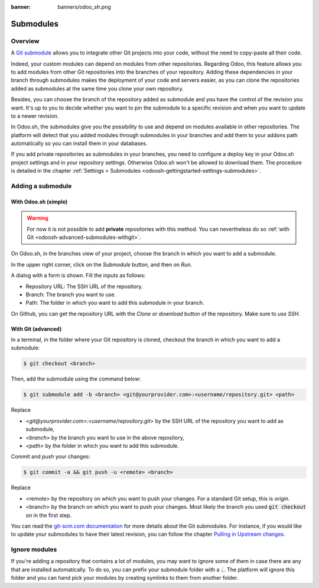 :banner: banners/odoo_sh.png

.. _odoosh-advanced-submodules:

==================================
Submodules
==================================

Overview
========

A `Git submodule <https://git-scm.com/book/en/v2/Git-Tools-Submodules>`_ allows you to integrate other Git projects
into your code, without the need to copy-paste all their code.

Indeed, your custom modules can depend on modules from other repositories.
Regarding Odoo, this feature allows you to add modules from other Git repositories into the branches of your repository.
Adding these dependencies in your branch through submodules makes the deployment of your code and servers easier,
as you can clone the repositories added as submodules at the same time you clone your own repository.

Besides, you can choose the branch of the repository added as submodule
and you have the control of the revision you want.
It's up to you to decide whether you want to pin the submodule to a specific revision and when you want to update
to a newer revision.

In Odoo.sh, the submodules give you the possibility to use and depend on modules available in other repositories.
The platform will detect that you added modules through submodules in your branches
and add them to your addons path automatically so you can install them in your databases.

If you add private repositories as submodules in your branches,
you need to configure a deploy key in your Odoo.sh project settings and in your repository settings.
Otherwise Odoo.sh won't be allowed to download them.
The procedure is detailed in the chapter :ref:`Settings > Submodules <odoosh-gettingstarted-settings-submodules>`.

Adding a submodule
==================

With Odoo.sh (simple)
---------------------

.. warning::
   For now it is not possible to add **private** repositories with this method. You can nevertheless
   do so :ref:`with Git <odoosh-advanced-submodules-withgit>`.

On Odoo.sh, in the branches view of your project, choose the branch in which you want to add a submodule.

In the upper right corner, click on the *Submodule* button, and then on *Run*.

.. image:: ./media/advanced-submodules-button.png
   :align: center

A dialog with a form is shown. Fill the inputs as follows:

* Repository URL: The SSH URL of the repository.
* Branch: The branch you want to use.
* Path: The folder in which you want to add this submodule in your branch.

.. image:: ./media/advanced-submodules-dialog.png
   :align: center

On Github, you can get the repository URL with the *Clone or download* button of the repository. Make sure to *use SSH*.

.. image:: ./media/advanced-submodules-github-sshurl.png
  :align: center

.. _odoosh-advanced-submodules-withgit:

With Git (advanced)
---------------------

In a terminal, in the folder where your Git repository is cloned,
checkout the branch in which you want to add a submodule:

.. code-block:: bash

  $ git checkout <branch>

Then, add the submodule using the command below:

.. code-block:: bash

  $ git submodule add -b <branch> <git@yourprovider.com>:<username/repository.git> <path>

Replace

* *<git@yourprovider.com>:<username/repository.git>* by the SSH URL of the repository you want to add as submodule,
* *<branch>* by the branch you want to use in the above repository,
* *<path>* by the folder in which you want to add this submodule.

Commit and push your changes:

.. code-block:: bash

  $ git commit -a && git push -u <remote> <branch>

Replace

* <remote> by the repository on which you want to push your changes. For a standard Git setup, this is *origin*.
* <branch> by the branch on which you want to push your changes.
  Most likely the branch you used :code:`git checkout` on in the first step.

You can read the `git-scm.com documentation <https://git-scm.com/book/en/v2/Git-Tools-Submodules>`_
for more details about the Git submodules.
For instance, if you would like to update your submodules to have their latest revision,
you can follow the chapter
`Pulling in Upstream changes <https://git-scm.com/book/en/v2/Git-Tools-Submodules#_pulling_in_upstream_changes_from_the_submodule_remote>`_.

Ignore modules
==============

If you're adding a repository that contains a lot of modules, you may want to ignore some of them in case there are any
that are installed automatically. To do so, you can prefix your submodule folder with a :code:`.`. The platform will
ignore this folder and you can hand pick your modules by creating symlinks to them from another folder.
